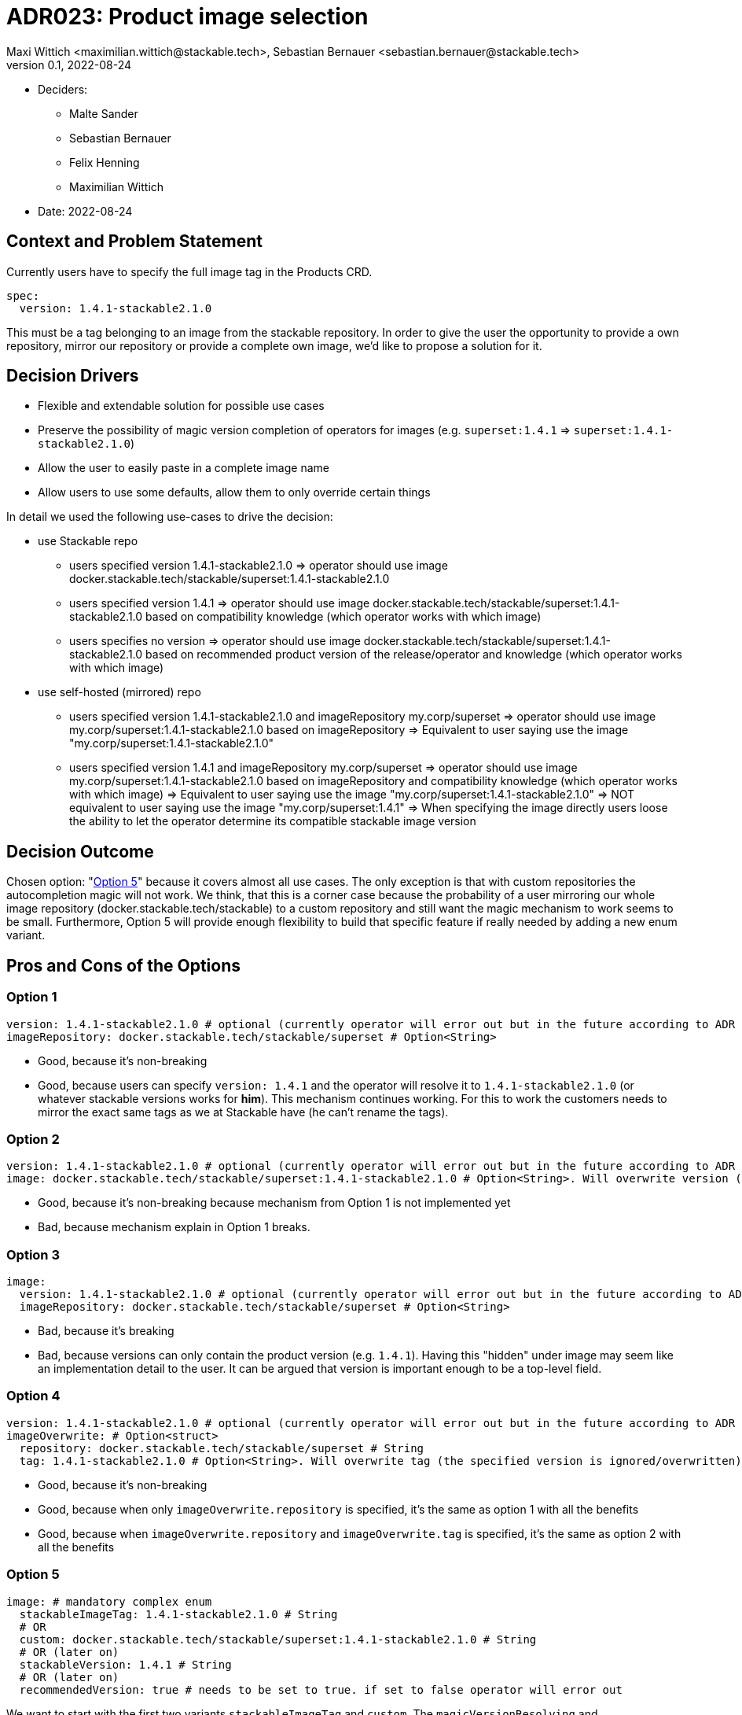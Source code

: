 = ADR023: Product image selection
Maxi Wittich <maximilian.wittich@stackable.tech>, Sebastian Bernauer <sebastian.bernauer@stackable.tech>
v0.1, 2022-08-24
:status: pending

* Deciders:
** Malte Sander
** Sebastian Bernauer
** Felix Henning
** Maximilian Wittich
* Date: 2022-08-24

== Context and Problem Statement
Currently users have to specify the full image tag in the Products CRD.

[source,yaml]
----
spec:
  version: 1.4.1-stackable2.1.0
----

This must be a tag belonging to an image from the stackable repository. In order to give the user the opportunity to provide a own repository, mirror our repository or provide a complete own image, we'd like to propose a solution for it.

== Decision Drivers

* Flexible and extendable solution for possible use cases
* Preserve the possibility of magic version completion of operators for images (e.g. `superset:1.4.1` => `superset:1.4.1-stackable2.1.0`)
* Allow the user to easily paste in a complete image name
* Allow users to use some defaults, allow them to only override certain things

In detail we used the following use-cases to drive the decision:

* use Stackable repo
** users specified version 1.4.1-stackable2.1.0
=> operator should use image docker.stackable.tech/stackable/superset:1.4.1-stackable2.1.0
** users specified version 1.4.1
=> operator should use image docker.stackable.tech/stackable/superset:1.4.1-stackable2.1.0 based on compatibility knowledge (which operator works with which image)
** users specifies no version
=> operator should use image docker.stackable.tech/stackable/superset:1.4.1-stackable2.1.0 based on recommended product version of the release/operator and knowledge (which operator works with which image)

* use self-hosted (mirrored) repo
** users specified version 1.4.1-stackable2.1.0 and imageRepository my.corp/superset
=> operator should use image my.corp/superset:1.4.1-stackable2.1.0 based on imageRepository
=> Equivalent to user saying use the image "my.corp/superset:1.4.1-stackable2.1.0"
** users specified version 1.4.1 and imageRepository my.corp/superset
=> operator should use image my.corp/superset:1.4.1-stackable2.1.0 based on imageRepository and compatibility knowledge (which operator works with which image)
=> Equivalent to user saying use the image "my.corp/superset:1.4.1-stackable2.1.0"
=> NOT equivalent to user saying use the image "my.corp/superset:1.4.1"
=> When specifying the image directly users loose the ability to let the operator determine its compatible stackable image version


== Decision Outcome

Chosen option: "<<option5,Option 5>>" because it covers almost all use cases.
The only exception is that with custom repositories the autocompletion magic will not work.
We think, that this is a corner case because the probability of a user mirroring our whole image repository (docker.stackable.tech/stackable) to a custom repository and still want the magic mechanism to work seems to be small.
Furthermore, Option 5 will provide enough flexibility to build that specific feature if really needed by adding a new enum variant.

== Pros and Cons of the Options

=== Option 1
[source,yaml]
----
version: 1.4.1-stackable2.1.0 # optional (currently operator will error out but in the future according to ADR 18 operator should pick a good version automatically)
imageRepository: docker.stackable.tech/stackable/superset # Option<String>
----

* Good, because it's non-breaking
* Good, because users can specify `version: 1.4.1` and the operator will resolve it to `1.4.1-stackable2.1.0` (or whatever stackable versions works for *him*). This mechanism continues working. For this to work the customers needs to mirror the exact same tags as we at Stackable have (he can't rename the tags).

=== Option 2
[source,yaml]
----
version: 1.4.1-stackable2.1.0 # optional (currently operator will error out but in the future according to ADR 18 operator should pick a good version automatically)
image: docker.stackable.tech/stackable/superset:1.4.1-stackable2.1.0 # Option<String>. Will overwrite version (if specified)
----

* Good, because it's non-breaking because mechanism from Option 1 is not implemented yet
* Bad, because mechanism explain in Option 1 breaks.

=== Option 3
[source,yaml]
----
image:
  version: 1.4.1-stackable2.1.0 # optional (currently operator will error out but in the future according to ADR 18 operator should pick a good version automatically)
  imageRepository: docker.stackable.tech/stackable/superset # Option<String>
----

* Bad, because it's breaking
* Bad, because versions can only contain the product version (e.g. `1.4.1`). Having this "hidden" under image may seem like an implementation detail to the user. It can be argued that version is important enough to be a top-level field.  

=== Option 4
[source,yaml]
----
version: 1.4.1-stackable2.1.0 # optional (currently operator will error out but in the future according to ADR 18 operator should pick a good version automatically)
imageOverwrite: # Option<struct>
  repository: docker.stackable.tech/stackable/superset # String
  tag: 1.4.1-stackable2.1.0 # Option<String>. Will overwrite tag (the specified version is ignored/overwritten)
----

* Good, because it's non-breaking
* Good, because when only `imageOverwrite.repository` is specified, it's the same as option 1 with all the benefits
* Good, because when `imageOverwrite.repository` and `imageOverwrite.tag` is specified, it's the same as option 2 with all the benefits

[[option5]]
=== Option 5
[source,yaml]
----
image: # mandatory complex enum
  stackableImageTag: 1.4.1-stackable2.1.0 # String
  # OR
  custom: docker.stackable.tech/stackable/superset:1.4.1-stackable2.1.0 # String
  # OR (later on)
  stackableVersion: 1.4.1 # String
  # OR (later on)
  recommendedVersion: true # needs to be set to true. if set to false operator will error out
----

We want to start with the first two variants `stackableImageTag` and `custom`. The `magicVersionResolving` and `recommendedVersion` variants _might_ be added later on.

* Bad, because it's breaking
* Good, because it gives all flexibility of all previous options
* Good, because we can non-breaking introduce new "magic" in the future by adding new image enum variants
* Good, because we can implement it as enum called e.g. `ImageSpec` in operator-rs which will offer a function like `resolve_image` that will make it easy for operators to use
